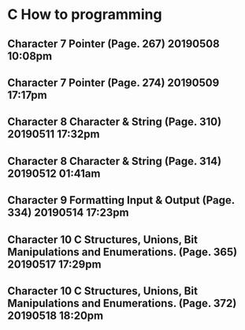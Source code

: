 

* C How to programming
** Character 7 Pointer (Page. 267) 20190508 10:08pm
** Character 7 Pointer (Page. 274) 20190509 17:17pm
** Character 8 Character & String (Page. 310) 20190511 17:32pm
** Character 8 Character & String (Page. 314) 20190512 01:41am
** Character 9 Formatting Input & Output (Page. 334) 20190514 17:23pm
** Character 10 C Structures, Unions, Bit Manipulations and Enumerations. (Page. 365) 20190517 17:29pm
** Character 10 C Structures, Unions, Bit Manipulations and Enumerations. (Page. 372) 20190518 18:20pm
